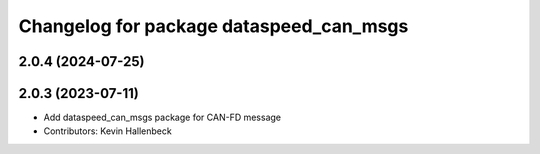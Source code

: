 ^^^^^^^^^^^^^^^^^^^^^^^^^^^^^^^^^^^^^^^^
Changelog for package dataspeed_can_msgs
^^^^^^^^^^^^^^^^^^^^^^^^^^^^^^^^^^^^^^^^

2.0.4 (2024-07-25)
------------------

2.0.3 (2023-07-11)
------------------
* Add dataspeed_can_msgs package for CAN-FD message
* Contributors: Kevin Hallenbeck
